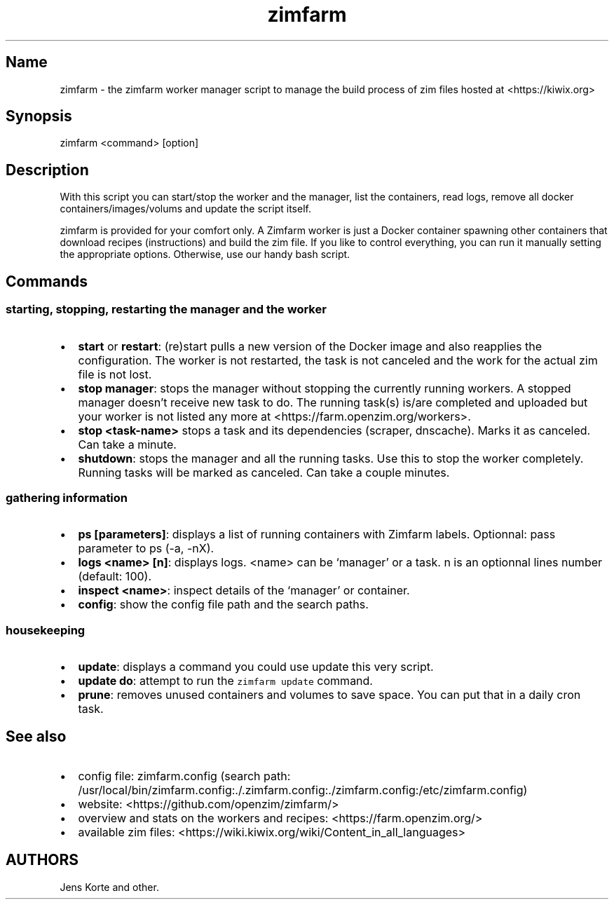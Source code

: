 .\" Automatically generated by Pandoc 2.2.1
.\"
.TH "zimfarm" "1" "2020\-03\-14" "" ""
.hy
.SH Name
.PP
zimfarm \- the zimfarm worker manager script to manage the build process
of zim files hosted at <https://kiwix.org>
.SH Synopsis
.PP
zimfarm <command> [option]
.SH Description
.PP
With this script you can start/stop the worker and the manager, list the
containers, read logs, remove all docker containers/images/volums and
update the script itself.
.PP
zimfarm is provided for your comfort only.
A Zimfarm worker is just a Docker container spawning other containers
that download recipes (instructions) and build the zim file.
If you like to control everything, you can run it manually setting the
appropriate options.
Otherwise, use our handy bash script.
.SH Commands
.SS starting, stopping, restarting the manager and the worker
.IP \[bu] 2
\f[B]start\f[] or \f[B]restart\f[]: (re)start pulls a new version of the
Docker image and also reapplies the configuration.
The worker is not restarted, the task is not canceled and the work for
the actual zim file is not lost.
.PD 0
.P
.PD
.IP \[bu] 2
\f[B]stop manager\f[]: stops the manager without stopping the currently
running workers.
A stopped manager doesn't receive new task to do.
The running task(s) is/are completed and uploaded but your worker is not
listed any more at <https://farm.openzim.org/workers>.
.PD 0
.P
.PD
.IP \[bu] 2
\f[B]stop <task\-name>\f[] stops a task and its dependencies (scraper,
dnscache).
Marks it as canceled.
Can take a minute.
.PD 0
.P
.PD
.IP \[bu] 2
\f[B]shutdown\f[]: stops the manager and all the running tasks.
Use this to stop the worker completely.
Running tasks will be marked as canceled.
Can take a couple minutes.
.SS gathering information
.IP \[bu] 2
\f[B]ps [parameters]\f[]: displays a list of running containers with
Zimfarm labels.
Optionnal: pass parameter to ps (\-a, \-nX).
.PD 0
.P
.PD
.IP \[bu] 2
\f[B]logs <name> [n]\f[]: displays logs.
<name> can be `manager' or a task.
n is an optionnal lines number (default: 100).
.PD 0
.P
.PD
.IP \[bu] 2
\f[B]inspect <name>\f[]: inspect details of the `manager' or container.
.PD 0
.P
.PD
.IP \[bu] 2
\f[B]config\f[]: show the config file path and the search paths.
.SS housekeeping
.IP \[bu] 2
\f[B]update\f[]: displays a command you could use update this very
script.
.PD 0
.P
.PD
.IP \[bu] 2
\f[B]update do\f[]: attempt to run the \f[C]zimfarm\ update\f[] command.
.PD 0
.P
.PD
.IP \[bu] 2
\f[B]prune\f[]: removes unused containers and volumes to save space.
You can put that in a daily cron task.
.SH See also
.IP \[bu] 2
config file: zimfarm.config (search path:
/usr/local/bin/zimfarm.config:./.zimfarm.config:./zimfarm.config:/etc/zimfarm.config)
.PD 0
.P
.PD
.IP \[bu] 2
website: <https://github.com/openzim/zimfarm/>
.PD 0
.P
.PD
.IP \[bu] 2
overview and stats on the workers and recipes:
<https://farm.openzim.org/>
.PD 0
.P
.PD
.IP \[bu] 2
available zim files:
<https://wiki.kiwix.org/wiki/Content_in_all_languages>
.SH AUTHORS
Jens Korte and other.
